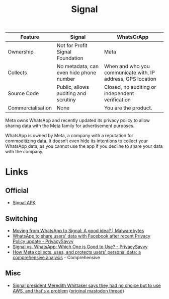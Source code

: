 :PROPERTIES:
:ID:       06db84e0-bb77-4c56-8dec-c3506cfbc030
:mtime:    20251028071300 20251001230707 20250926200759 20250925225909
:ctime:    20250925225909
:END:
#+TITLE: Signal
#+FILETAGS: :signal:prviacy:e2ee:

| Feature           | Signal                                  | WhatsCrApp                                                  |
|-------------------+-----------------------------------------+-------------------------------------------------------------|
| Ownership         | Not for Profit Signal Foundation        | Meta                                                        |
| Collects          | No metadata, can even hide phone number | When and who you communicate with, IP address, GPS location |
| Source Code       | Public, allows auditing and scrutiny    | Closed, no auditing or independent verification             |
| Commercialisation | None                                    | You are the product.                                            |

#+BEGIN-QUOTE:
Meta owns WhatsApp and recently updated its privacy policy to allow sharing data with the Meta family for advertisement
purposes.

WhatsApp is owned by Meta, a company with a reputation for commoditizing data. It doesn’t even hide its intentions to
collect your WhatsApp data, as you cannot use the app if you decline to share your data with the company.
#+END-QUOTE:

* Links

** Official

+ [[https://signal.org/android/apk/][Signal APK]]

** Switching

+ [[https://www.malwarebytes.com/blog/news/2025/03/moving-from-whatsapp-to-signal-a-good-idea][Moving from WhatsApp to Signal: A good idea? | Malwarebytes]]
+ [[https://privacysavvy.com/news/privacy/whatsapp-to-share-data-with-facebook-after-privacy-policy-update/][WhatsApp to share users' data with Facebook after recent Privacy Policy update - PrivacySavvy]]
+ [[https://privacysavvy.com/security/mobile/signal-vs-whatsapp/][Signal vs. WhatsApp: Which One is Good to Use? - PrivacySavvy]]
+ [[https://en.todoandroid.es/meta-collects-data-from-users-this-is-how-it-does-it/][How Meta collects, uses, and protects users' personal data: a comprehensive analysis]] - Comprehensive

** Misc

+ [[https://www.theregister.com/2025/10/27/signal_ceo_meredith_whittaker_aws_dependency/][Signal president Meredith Whittaker says they had no choice but to use AWS, and that's a problem]] ([[https://mastodon.world/@Mer__edith/115445701583902092][original mastodon
  thread]])
